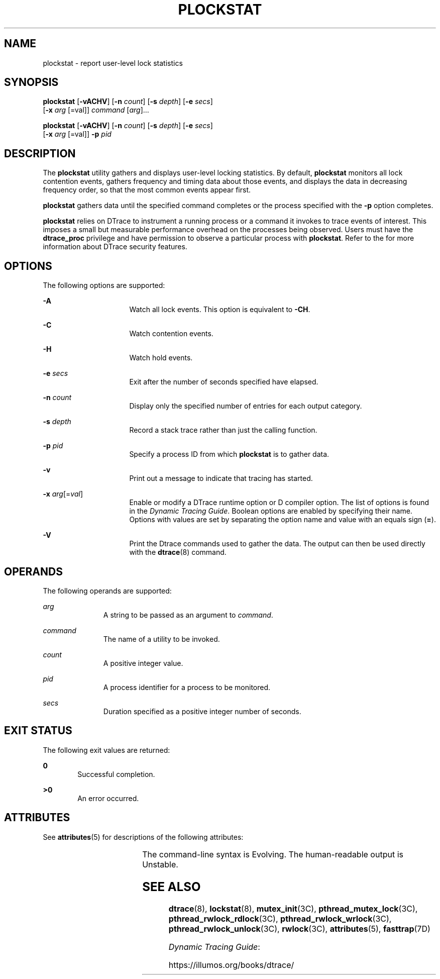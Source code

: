 '\" te
.\" Copyright (c) 2009, Sun Microsystems, Inc. All Rights Reserved.
.\" The contents of this file are subject to the terms of the Common Development and Distribution License (the "License").  You may not use this file except in compliance with the License.
.\" You can obtain a copy of the license at usr/src/OPENSOLARIS.LICENSE or http://www.opensolaris.org/os/licensing.  See the License for the specific language governing permissions and limitations under the License.
.\" When distributing Covered Code, include this CDDL HEADER in each file and include the License file at usr/src/OPENSOLARIS.LICENSE.  If applicable, add the following below this CDDL HEADER, with the fields enclosed by brackets "[]" replaced with your own identifying information: Portions Copyright [yyyy] [name of copyright owner]
.TH PLOCKSTAT 8 "Dec 10, 2017"
.SH NAME
plockstat \- report user-level lock statistics
.SH SYNOPSIS
.LP
.nf
\fBplockstat\fR [\fB-vACHV\fR] [\fB-n\fR \fIcount\fR] [\fB-s\fR \fIdepth\fR] [\fB-e\fR \fIsecs\fR]
     [\fB-x\fR \fIarg\fR [=val]] \fIcommand\fR [\fIarg\fR]...
.fi

.LP
.nf
\fBplockstat\fR [\fB-vACHV\fR] [\fB-n\fR \fIcount\fR] [\fB-s\fR \fIdepth\fR] [\fB-e\fR \fIsecs\fR]
     [\fB-x\fR \fIarg\fR [=val]] \fB-p\fR \fIpid\fR
.fi

.SH DESCRIPTION
.LP
The \fBplockstat\fR utility gathers and displays user-level locking statistics.
By default, \fBplockstat\fR monitors all lock contention events, gathers
frequency and timing data about those events, and displays the data in
decreasing frequency order, so that the most common events appear first.
.sp
.LP
\fBplockstat\fR gathers data until the specified command completes or the
process specified with the \fB-p\fR option completes.
.sp
.LP
\fBplockstat\fR relies on DTrace to instrument a running process or a command
it invokes to trace events of interest. This imposes a small but measurable
performance overhead on the processes being observed. Users must have the
\fBdtrace_proc\fR privilege and have permission to observe a particular process
with \fBplockstat\fR. Refer to the \fI\fR for more information about DTrace
security features.
.SH OPTIONS
.LP
The following options are supported:
.sp
.ne 2
.na
\fB\fB-A\fR\fR
.ad
.RS 16n
Watch all lock events. This option is equivalent to \fB-CH\fR.
.RE

.sp
.ne 2
.na
\fB\fB-C\fR\fR
.ad
.RS 16n
Watch contention events.
.RE

.sp
.ne 2
.na
\fB\fB-H\fR\fR
.ad
.RS 16n
Watch hold events.
.RE

.sp
.ne 2
.na
\fB\fB-e\fR \fIsecs\fR\fR
.ad
.RS 16n
Exit after the number of seconds specified have elapsed.
.RE

.sp
.ne 2
.na
\fB\fB-n\fR \fIcount\fR\fR
.ad
.RS 16n
Display only the specified number of entries for each output category.
.RE

.sp
.ne 2
.na
\fB\fB-s\fR \fIdepth\fR\fR
.ad
.RS 16n
Record a stack trace rather than just the calling function.
.RE

.sp
.ne 2
.na
\fB\fB-p\fR \fIpid\fR\fR
.ad
.RS 16n
Specify a process ID from which \fBplockstat\fR is to gather data.
.RE

.sp
.ne 2
.na
\fB\fB-v\fR\fR
.ad
.RS 16n
Print out a message to indicate that tracing has started.
.RE

.sp
.ne 2
.na
\fB\fB-x\fR \fIarg\fR[=\fIval\fR]\fR
.ad
.RS 16n
Enable or modify a DTrace runtime option or D compiler option. The list of
options is found in the \fIDynamic Tracing Guide\fR. Boolean options
are enabled by specifying their name. Options with values are set by separating
the option name and value with an equals sign (\fB=\fR).
.RE

.sp
.ne 2
.na
\fB\fB-V\fR\fR
.ad
.RS 16n
Print the Dtrace commands used to gather the data. The output can then be used
directly with the \fBdtrace\fR(8) command.
.RE

.SH OPERANDS
.LP
The following operands are supported:
.sp
.ne 2
.na
\fB\fIarg\fR\fR
.ad
.RS 11n
A string to be passed as an argument to \fIcommand\fR.
.RE

.sp
.ne 2
.na
\fB\fIcommand\fR\fR
.ad
.RS 11n
The name of a utility to be invoked.
.RE

.sp
.ne 2
.na
\fB\fIcount\fR\fR
.ad
.RS 11n
A positive integer value.
.RE

.sp
.ne 2
.na
\fB\fIpid\fR\fR
.ad
.RS 11n
A process identifier for a process to be monitored.
.RE

.sp
.ne 2
.na
\fB\fIsecs\fR\fR
.ad
.RS 11n
Duration specified as a positive integer number of seconds.
.RE

.SH EXIT STATUS
.LP
The following exit values are returned:
.sp
.ne 2
.na
\fB\fB0\fR\fR
.ad
.RS 6n
Successful completion.
.RE

.sp
.ne 2
.na
\fB>\fB0\fR\fR
.ad
.RS 6n
An error occurred.
.RE

.SH ATTRIBUTES
.LP
See \fBattributes\fR(5) for descriptions of the following attributes:
.sp

.sp
.TS
box;
c | c
l | l .
ATTRIBUTE TYPE	ATTRIBUTE VALUE
_
Interface Stability	See below.
.TE

.sp
.LP
The command-line syntax is Evolving. The human-readable output is Unstable.
.SH SEE ALSO
.LP
\fBdtrace\fR(8), \fBlockstat\fR(8), \fBmutex_init\fR(3C),
\fBpthread_mutex_lock\fR(3C), \fBpthread_rwlock_rdlock\fR(3C),
\fBpthread_rwlock_wrlock\fR(3C), \fBpthread_rwlock_unlock\fR(3C),
\fBrwlock\fR(3C), \fBattributes\fR(5), \fBfasttrap\fR(7D)
.sp
.LP
\fIDynamic Tracing Guide\fR:
.sp
.LP
https://illumos.org/books/dtrace/
